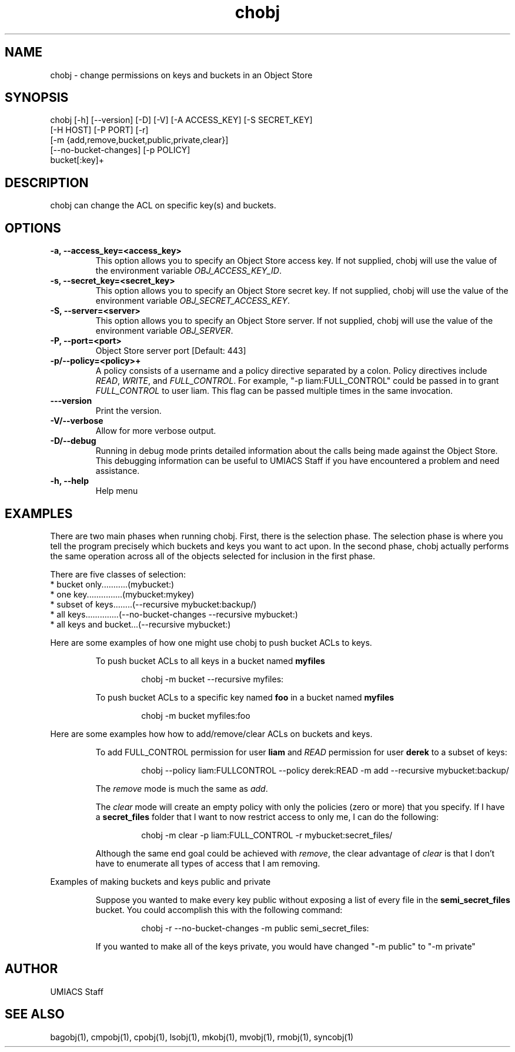 ./" See http://www.fnal.gov/docs/products/ups/ReferenceManual/html/manpages.html for a good reference on manpages
.TH chobj 1 10/23/2014 UMobj "chobj Utility"

.SH NAME
chobj - change permissions on keys and buckets in an Object Store

.SH SYNOPSIS
chobj [-h] [--version] [-D] [-V] [-A ACCESS_KEY] [-S SECRET_KEY]
             [-H HOST] [-P PORT] [-r]
             [-m {add,remove,bucket,public,private,clear}]
             [--no-bucket-changes] [-p POLICY]
             bucket[:key]+

.SH DESCRIPTION
chobj can change the ACL on specific key(s) and buckets.


.SH OPTIONS

.TP
\fB-a, --access_key=<access_key>\fR
This option allows you to specify an Object Store access key.  If not supplied, chobj will use the value of the environment variable \fIOBJ_ACCESS_KEY_ID\fR.

.TP 
\fB-s, --secret_key=<secret_key>\fR
This option allows you to specify an Object Store secret key.  If not supplied, chobj will use the value of the environment variable \fIOBJ_SECRET_ACCESS_KEY\fR.

.TP
\fB-S, --server=<server>\fR
This option allows you to specify an Object Store server.  If not supplied, chobj will use the value of the environment variable \fIOBJ_SERVER\fR.

.TP
\fB-P, --port=<port>\fR
Object Store server port [Default: 443]

.TP
\fB-p/--policy=<policy>+\fR
A policy consists of a username and a policy directive separated by a colon.  Policy directives include \fIREAD\fR, \fIWRITE\fR, and \fIFULL_CONTROL\fR.  For example, "-p liam:FULL_CONTROL" could be passed in to grant \fIFULL_CONTROL\fR to user liam.  This flag can be passed multiple times in the same invocation.

.TP
\fB---version\fR
Print the version.

.TP
\fB-V/--verbose\fR
Allow for more verbose output.

.TP
\fB-D/--debug\fR
Running in debug mode prints detailed information about the calls being made against the Object Store.  This debugging information can be useful to UMIACS Staff if you have encountered a problem and need assistance.

.TP
\fB-h, --help\fR
Help menu

.SH EXAMPLES

.PP
There are two main phases when running chobj.  First, there is the selection phase.  The selection phase is where you tell the program precisely which buckets and keys you want to act upon.  In the second phase, chobj actually performs the same operation across all of the objects selected for inclusion in the first phase.

.PP
There are five classes of selection:
.nf
  * bucket only...........(mybucket:)
  * one key...............(mybucket:mykey)
  * subset of keys........(--recursive mybucket:backup/)
  * all keys..............(--no-bucket-changes --recursive mybucket:)
  * all keys and bucket...(--recursive mybucket:)
.fi

.PP
Here are some examples of how one might use chobj to push bucket ACLs to keys.
.RS
.PP
To push bucket ACLs to all keys in a bucket named \fBmyfiles\fR
.PP
.RS
\f(CWchobj \-m bucket \-\-recursive myfiles:\fP
.RE

.PP
To push bucket ACLs to a specific key named \fBfoo\fR in a bucket named \fBmyfiles\fR
.PP
.RS
\f(CWchobj \-m bucket myfiles:foo\fP
.RE
.RE

.PP
Here are some examples how how to add/remove/clear ACLs on buckets and keys.
.RS
.PP
To add FULL_CONTROL permission for user \fBliam\fR and \fIREAD\fR permission for user \fBderek\fR to a subset of keys:
.RS
.PP
\f(CWchobj \-\-policy liam:FULLCONTROL \-\-policy derek:READ \-m add \-\-recursive mybucket:backup/\fP
.RE
.PP
The \fIremove\fR mode is much the same as \fIadd\fR.
.PP
The \fIclear\fR mode will create an empty policy with only the policies (zero or more) that you specify.  If I have a \fBsecret_files\fR folder that I want to now restrict access to only me, I can do the following:
.RS
.PP
\f(CWchobj \-m clear \-p liam:FULL_CONTROL \-r mybucket:secret_files/\fP
.RE
.PP
Although the same end goal could be achieved with \fIremove\fR, the clear advantage of \fIclear\fR is that I don't have to enumerate all types of access that I am removing.
.RE

.PP
Examples of making buckets and keys public and private
.RS
.PP
Suppose you wanted to make every key public without exposing a list of every file in the \fBsemi_secret_files\fR bucket.  You could accomplish this with the following command:
.RS
.PP
\f(CWchobj -r --no-bucket-changes -m public semi_secret_files:\fP
.RE
.PP
If you wanted to make all of the keys private, you would have changed "-m public" to "-m private"
.RE

.SH AUTHOR
UMIACS Staff

.SH SEE ALSO
bagobj(1), cmpobj(1), cpobj(1), lsobj(1), mkobj(1), mvobj(1),
rmobj(1), syncobj(1)
